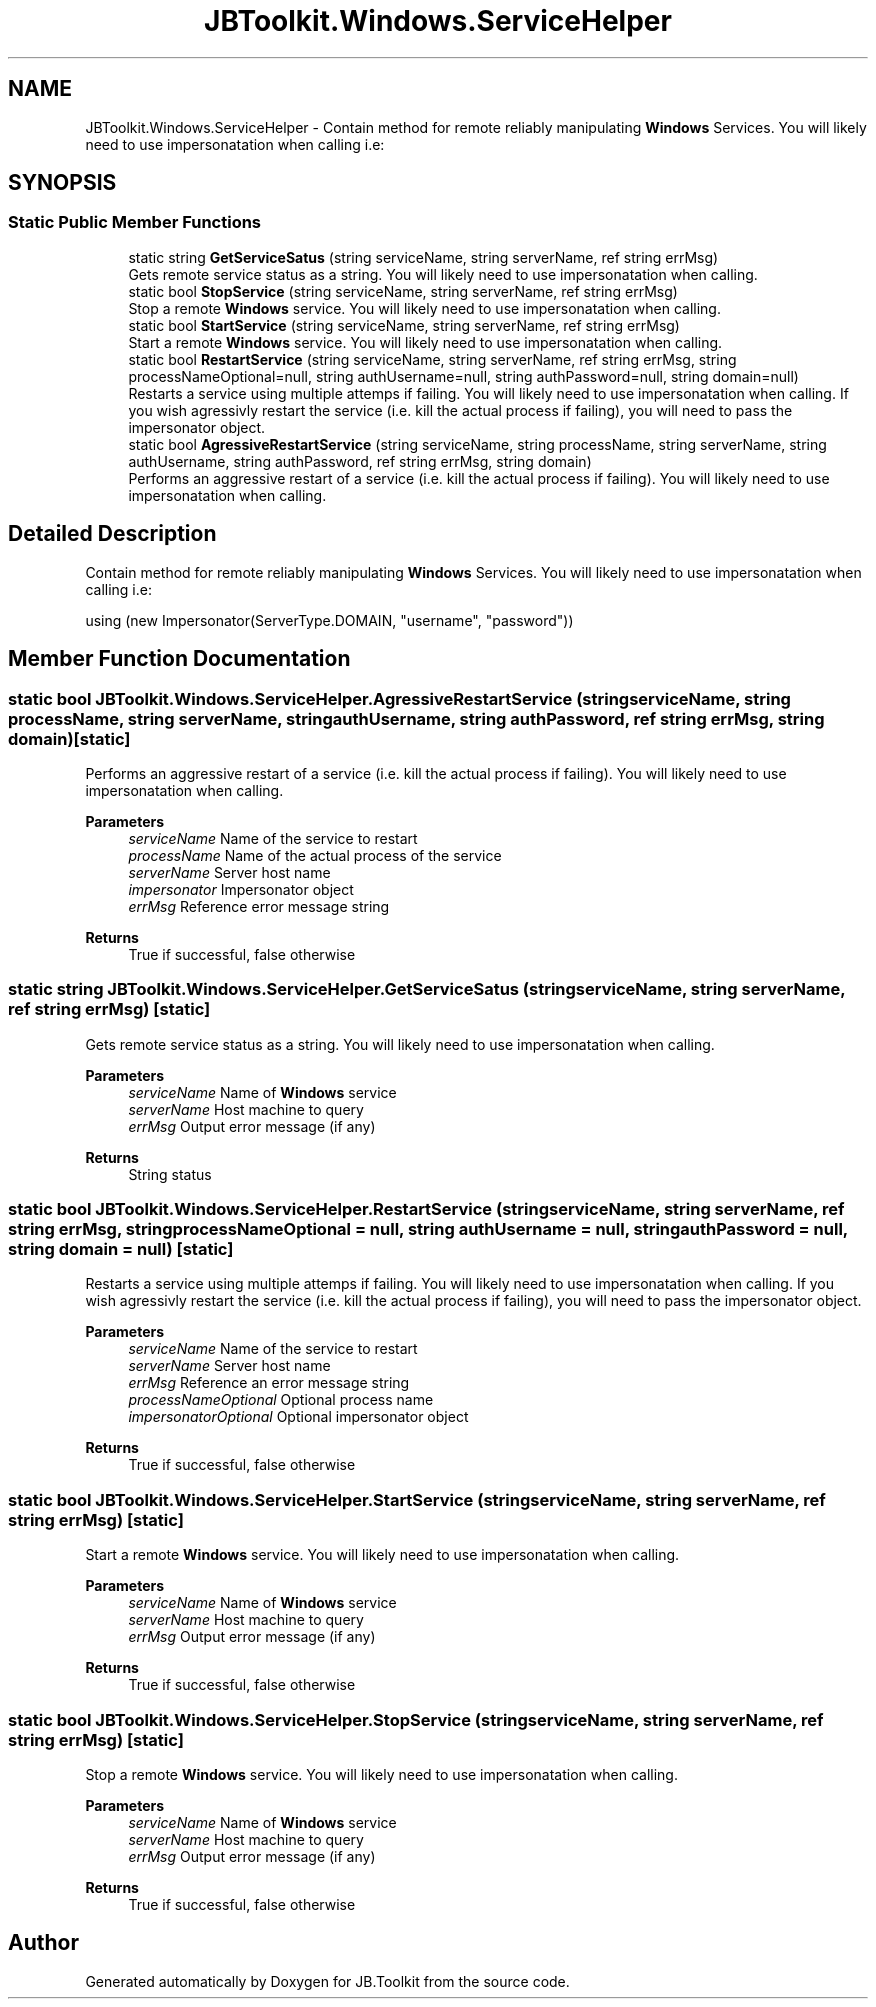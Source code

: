 .TH "JBToolkit.Windows.ServiceHelper" 3 "Mon Aug 31 2020" "JB.Toolkit" \" -*- nroff -*-
.ad l
.nh
.SH NAME
JBToolkit.Windows.ServiceHelper \- Contain method for remote reliably manipulating \fBWindows\fP Services\&. You will likely need to use impersonatation when calling i\&.e:  

.SH SYNOPSIS
.br
.PP
.SS "Static Public Member Functions"

.in +1c
.ti -1c
.RI "static string \fBGetServiceSatus\fP (string serviceName, string serverName, ref string errMsg)"
.br
.RI "Gets remote service status as a string\&. You will likely need to use impersonatation when calling\&. "
.ti -1c
.RI "static bool \fBStopService\fP (string serviceName, string serverName, ref string errMsg)"
.br
.RI "Stop a remote \fBWindows\fP service\&. You will likely need to use impersonatation when calling\&. "
.ti -1c
.RI "static bool \fBStartService\fP (string serviceName, string serverName, ref string errMsg)"
.br
.RI "Start a remote \fBWindows\fP service\&. You will likely need to use impersonatation when calling\&. "
.ti -1c
.RI "static bool \fBRestartService\fP (string serviceName, string serverName, ref string errMsg, string processNameOptional=null, string authUsername=null, string authPassword=null, string domain=null)"
.br
.RI "Restarts a service using multiple attemps if failing\&. You will likely need to use impersonatation when calling\&. If you wish agressivly restart the service (i\&.e\&. kill the actual process if failing), you will need to pass the impersonator object\&. "
.ti -1c
.RI "static bool \fBAgressiveRestartService\fP (string serviceName, string processName, string serverName, string authUsername, string authPassword, ref string errMsg, string domain)"
.br
.RI "Performs an aggressive restart of a service (i\&.e\&. kill the actual process if failing)\&. You will likely need to use impersonatation when calling\&. "
.in -1c
.SH "Detailed Description"
.PP 
Contain method for remote reliably manipulating \fBWindows\fP Services\&. You will likely need to use impersonatation when calling i\&.e: 


.PP
.nf
using (new Impersonator(ServerType.DOMAIN, "username", "password")) 

.fi
.PP

.SH "Member Function Documentation"
.PP 
.SS "static bool JBToolkit\&.Windows\&.ServiceHelper\&.AgressiveRestartService (string serviceName, string processName, string serverName, string authUsername, string authPassword, ref string errMsg, string domain)\fC [static]\fP"

.PP
Performs an aggressive restart of a service (i\&.e\&. kill the actual process if failing)\&. You will likely need to use impersonatation when calling\&. 
.PP
\fBParameters\fP
.RS 4
\fIserviceName\fP Name of the service to restart
.br
\fIprocessName\fP Name of the actual process of the service
.br
\fIserverName\fP Server host name
.br
\fIimpersonator\fP Impersonator object
.br
\fIerrMsg\fP Reference error message string
.RE
.PP
\fBReturns\fP
.RS 4
True if successful, false otherwise
.RE
.PP

.SS "static string JBToolkit\&.Windows\&.ServiceHelper\&.GetServiceSatus (string serviceName, string serverName, ref string errMsg)\fC [static]\fP"

.PP
Gets remote service status as a string\&. You will likely need to use impersonatation when calling\&. 
.PP
\fBParameters\fP
.RS 4
\fIserviceName\fP Name of \fBWindows\fP service
.br
\fIserverName\fP Host machine to query
.br
\fIerrMsg\fP Output error message (if any)
.RE
.PP
\fBReturns\fP
.RS 4
String status
.RE
.PP

.SS "static bool JBToolkit\&.Windows\&.ServiceHelper\&.RestartService (string serviceName, string serverName, ref string errMsg, string processNameOptional = \fCnull\fP, string authUsername = \fCnull\fP, string authPassword = \fCnull\fP, string domain = \fCnull\fP)\fC [static]\fP"

.PP
Restarts a service using multiple attemps if failing\&. You will likely need to use impersonatation when calling\&. If you wish agressivly restart the service (i\&.e\&. kill the actual process if failing), you will need to pass the impersonator object\&. 
.PP
\fBParameters\fP
.RS 4
\fIserviceName\fP Name of the service to restart
.br
\fIserverName\fP Server host name
.br
\fIerrMsg\fP Reference an error message string
.br
\fIprocessNameOptional\fP Optional process name
.br
\fIimpersonatorOptional\fP Optional impersonator object
.RE
.PP
\fBReturns\fP
.RS 4
True if successful, false otherwise
.RE
.PP

.SS "static bool JBToolkit\&.Windows\&.ServiceHelper\&.StartService (string serviceName, string serverName, ref string errMsg)\fC [static]\fP"

.PP
Start a remote \fBWindows\fP service\&. You will likely need to use impersonatation when calling\&. 
.PP
\fBParameters\fP
.RS 4
\fIserviceName\fP Name of \fBWindows\fP service
.br
\fIserverName\fP Host machine to query
.br
\fIerrMsg\fP Output error message (if any)
.RE
.PP
\fBReturns\fP
.RS 4
True if successful, false otherwise
.RE
.PP

.SS "static bool JBToolkit\&.Windows\&.ServiceHelper\&.StopService (string serviceName, string serverName, ref string errMsg)\fC [static]\fP"

.PP
Stop a remote \fBWindows\fP service\&. You will likely need to use impersonatation when calling\&. 
.PP
\fBParameters\fP
.RS 4
\fIserviceName\fP Name of \fBWindows\fP service
.br
\fIserverName\fP Host machine to query
.br
\fIerrMsg\fP Output error message (if any)
.RE
.PP
\fBReturns\fP
.RS 4
True if successful, false otherwise
.RE
.PP


.SH "Author"
.PP 
Generated automatically by Doxygen for JB\&.Toolkit from the source code\&.
